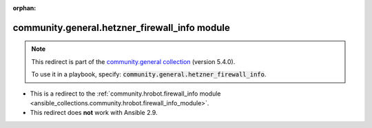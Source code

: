 
.. Document meta

:orphan:

.. Anchors

.. _ansible_collections.community.general.hetzner_firewall_info_module:

.. Title

community.general.hetzner_firewall_info module
++++++++++++++++++++++++++++++++++++++++++++++

.. Collection note

.. note::
    This redirect is part of the `community.general collection <https://galaxy.ansible.com/community/general>`_ (version 5.4.0).

    To use it in a playbook, specify: :code:`community.general.hetzner_firewall_info`.

- This is a redirect to the :ref:`community.hrobot.firewall_info module <ansible_collections.community.hrobot.firewall_info_module>`.
- This redirect does **not** work with Ansible 2.9.
